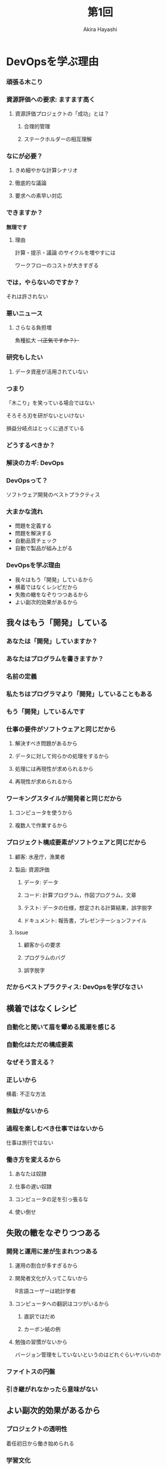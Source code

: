 #+TITLE: 第1回
#+Author: Akira Hayashi

#+REVEAL_ROOT: https://revealjs.com/
#+REVEAL_HLEVEL: 2
#+REVEAL_THEME: sky
#+REVEAL_TRANS: slide

#+OPTIONS: num:nil toc:1

* DevOpsを学ぶ理由
*** 頑張る木こり
*** 資源評価への要求: ますます高く
**** 資源評価プロジェクトの「成功」とは？
***** 合理的管理
***** ステークホルダーの相互理解
*** なにが必要？
**** きめ細やかな計算シナリオ
**** 徹底的な議論
**** 要求への素早い対応
*** できますか？
*無理です*
**** 理由
計算・提示・議論 のサイクルを増やすには

ワークフローのコストが大きすぎる
*** では，やらないのですか？
それは許されない
*** 悪いニュース
**** さらなる負担増
魚種拡大 +（正気ですか？）+
*** 研究もしたい
**** データ資産が活用されていない
*** つまり
「木こり」を笑っている場合ではない

そろそろ刃を研がないといけない

損益分岐点はとっくに過ぎている
*** どうするべきか？
*** 解決のカギ: DevOps
*** DevOpsって？
ソフトウェア開発のベストプラクティス
*** 大まかな流れ
- 問題を定義する
- 問題を解決する
- 自動品質チェック
- 自動で製品が組み上がる
*** DevOpsを学ぶ理由
- 我々はもう「開発」しているから
- 横着ではなくレシピだから
- 失敗の轍をなぞりつつあるから
- よい副次的効果があるから
** 我々はもう「開発」している
*** あなたは「開発」していますか？
*** あなたはプログラムを書きますか？
*** 名前の定義
*** 私たちはプログラマより「開発」していることもある
*** もう「開発」しているんです
*** 仕事の要件がソフトウェアと同じだから
**** 解決すべき問題があるから
**** データに対して何らかの処理をするから
**** 処理には再現性が求められるから
**** 再現性が求められるから
*** ワーキングスタイルが開発者と同じだから
**** コンピュータを使うから
**** 複数人で作業するから
*** プロジェクト構成要素がソフトウェアと同じだから
**** 顧客: 水産庁，漁業者
**** 製品: 資源評価
***** データ: データ
***** コード: 計算プログラム，作図プログラム，文章
***** テスト: データの仕様，想定される計算結果，誤字脱字
***** ドキュメント: 報告書，プレゼンテーションファイル
**** Issue
***** 顧客からの要求
***** プログラムのバグ
***** 誤字脱字
*** だからベストプラクティス: DevOpsを学びなさい

** 横着ではなくレシピ
*** 自動化と聞いて眉を顰める風潮を感じる
*** 自動化はただの構成要素
*** なぜそう言える？
*** 正しいから
横着: 不正な方法

*** 無駄がないから

*** 過程を楽しむべき仕事ではないから
仕事は旅行ではない
*** 働き方を変えるから
**** あなたは奴隷
**** 仕事の遅い奴隷
**** コンピュータの足を引っ張るな
**** 使い倒せ
** 失敗の轍をなぞりつつある

*** 開発と運用に差が生まれつつある
**** 運用の割合が多すぎるから
**** 開発者文化が入ってこないから
R言語ユーザーは統計学者
**** コンピュータへの翻訳はコツがいるから
***** 直訳ではだめ
***** カーボン紙の例
**** 勉強の習慣がないから
バージョン管理をしていないというのはどれぐらいヤバいのか
*** ファイトスの円盤
*** 引き継がれなかったら意味がない
** よい副次的効果があるから
*** プロジェクトの透明性
着任初日から働き始められる
*** 学習文化
正のサイクル
*** ゆとり

* DevOps

** 構成要素
*** バージョン管理システム

*** チケット管理システム

*** 自動テスト

*** 自動ビルド

*** コミュニケーションツール

**** チャット
**** bot

** クッキーに例えると
*** 手で成形

*** 裏で手で成形

*** カスタマーセンターに登録


** 我々の仕事はどう変わるか

*** 特定の問題について，チャットツールで議論

*** 要求が決定したらIssue登録

*** 責任者を決定

*** ブランチを切る

*** テストを書く

*** コード編集 or 執筆

*** ローカルビルド

*** コミット，push，PR

*** レビュー

*** 修正

*** 再ビルド

*** 再レビュー

*** マージ

*** リモートビルド

*** デリバリー

*** デプロイ

* 議論

* 勉強会のアウトライン確定

** アウトライン
*** DevOpsとは
*** CUI に親しむ

マウスを使わずにコンピュータを操作する利点を理解し，実際にやってみましょう

-   CUI と GUI
-   プレーンテキストとバイナリファイル
-   UNIX コマンド
-   ファイルの本質と拡張子

*** プレーンテキストのちから

業務環境の基礎をプレーンテキストに置くことで，強力なコマンドの恩恵を受けられるようになります

-   diff
-   grep
-   コラム: エンコードと改行コード
-   正規表現
-   コラム: DRY 原則

*** コンテナ技術

環境を正準化するメリットを学び，実際にDockerを使ってみましょう

-   Docker のインストール
-   コンテナ内での作業

*** 文書: 人間のためのテキスト

プレーンテキスト向けの執筆ツールに触れ，その利点と欠点について意見を交換しましょう

-   エディタ
-   アウトライナー
-   pandoc
-   LaTeX

*** コード: コンピュータと人間のためのテキスト

プログラミングが業務に占める割合が増えると，どのような問題が生じ得るかについて議論しましょう．
続いて，それらの問題を解決するためのプログラミングの基礎的な方法論を学びましょう．
プログラミング言語には，R言語を使用します．

- スタイル
    - 命名
    - コメントは必要か
    - インデント
    - リンター
- データ構造
- ディレクトリ構造
- データと2次データ
- 関数化と高階関数
- コラム: YAGNI
- R言語の問題点

*** 開発

ソフトウェア開発の現場で用いられている手法について概観し，我々が学ぶべき本質について議論しましょう．

- テスト駆動開発
- バージョン管理
- チケット管理システム
- 継続的インテグレーション
- コンテナ
- 継続的デプロイ
- アジャイル開発とカスケード開発

*** 業務と研究への応用

我々が業務や研究の現場で課題解決に取り組むとき，満たしているべき要件は何でしょうか．
それらを具体的に解決する方法はあるでしょうか．


**** 業務

-   Issueベースの課題解決
-   責任を負うのは誰か


***** コミュニケーション

円滑なコミュニケーションはプロジェクト成功の要です．
飛び交うコミュニケーションを構成している要素について考え，適切なツールについて議論しましょう．

-   メールの問題点
-   開発者現場で使われるツールとその本質

**** 研究

- バージョン管理
- データベースのブラッシュアップ
- プログラム化とパッケージ化
- DRY原則に基づく文書作成

* インフラ決定
- Slack
- Microsoft Teams
